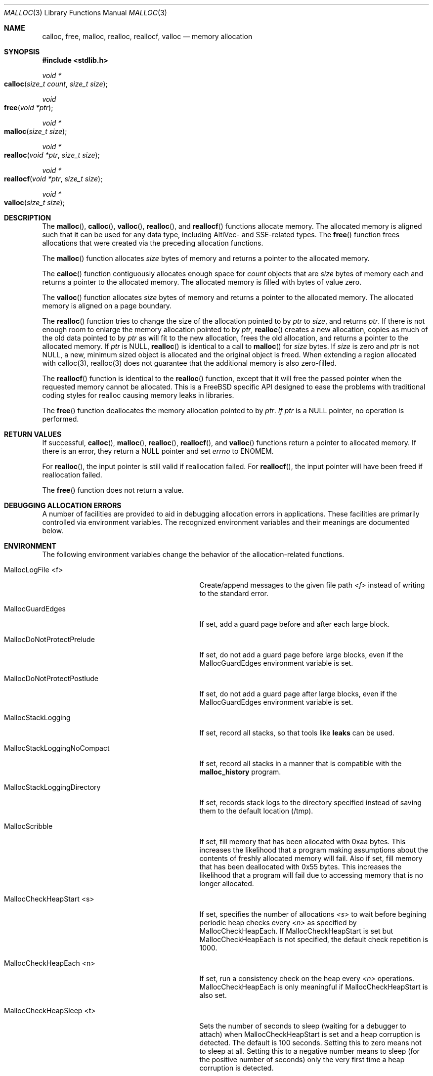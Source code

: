 .\" Copyright (c) 2006 Apple Computer, Inc.  All rights reserved.
.\"
.\" @APPLE_LICENSE_HEADER_START@
.\"
.\" The contents of this file constitute Original Code as defined in and
.\" are subject to the Apple Public Source License Version 1.1 (the
.\" "License").  You may not use this file except in compliance with the
.\" License.  Please obtain a copy of the License at
.\" http://www.apple.com/publicsource and read it before using this file.
.\"
.\" This Original Code and all software distributed under the License are
.\" distributed on an "AS IS" basis, WITHOUT WARRANTY OF ANY KIND, EITHER
.\" EXPRESS OR IMPLIED, AND APPLE HEREBY DISCLAIMS ALL SUCH WARRANTIES,
.\" INCLUDING WITHOUT LIMITATION, ANY WARRANTIES OF MERCHANTABILITY,
.\" FITNESS FOR A PARTICULAR PURPOSE OR NON-INFRINGEMENT.  Please see the
.\" License for the specific language governing rights and limitations
.\" under the License.
.\"
.\" @APPLE_LICENSE_HEADER_END@
.\"
.Dd Aug 13, 2008
.Dt MALLOC 3
.Os
.Sh NAME
.Nm calloc ,
.Nm free ,
.Nm malloc ,
.Nm realloc ,
.Nm reallocf ,
.Nm valloc
.Nd memory allocation
.Sh SYNOPSIS
.In stdlib.h
.Ft void *
.Fo calloc
.Fa "size_t count"
.Fa "size_t size"
.Fc
.Ft void
.Fo free
.Fa "void *ptr"
.Fc
.Ft void *
.Fo malloc
.Fa "size_t size"
.Fc
.Ft void *
.Fo realloc
.Fa "void *ptr"
.Fa "size_t size"
.Fc
.Ft void *
.Fo reallocf
.Fa "void *ptr"
.Fa "size_t size"
.Fc
.Ft void *
.Fo valloc
.Fa "size_t size"
.Fc
.Sh DESCRIPTION
The
.Fn malloc ,
.Fn calloc ,
.Fn valloc ,
.Fn realloc ,
and
.Fn reallocf
functions allocate memory.
The allocated memory is aligned such that it can be used for any data type,
including AltiVec- and SSE-related types.
The
.Fn free
function frees allocations that were created via the preceding allocation
functions.
.Pp
The
.Fn malloc
function allocates
.Fa size
bytes of memory and returns a pointer to the allocated memory.
.Pp
The
.Fn calloc
function contiguously allocates enough space for
.Fa count
objects that are
.Fa size
bytes of memory each and returns a pointer to the allocated memory.
The allocated memory is filled with bytes of value zero.
.Pp
The
.Fn valloc
function allocates
.Fa size
bytes of memory and returns a pointer to the allocated memory.
The allocated memory is aligned on a page boundary.
.Pp
The
.Fn realloc
function tries to change the size of the allocation pointed to by
.Fa ptr
to
.Fa size ,
and returns
.Fa ptr .
If there is not enough room to enlarge the memory allocation pointed to by
.Fa ptr ,
.Fn realloc
creates a new allocation, copies as much of the old data pointed to by
.Fa ptr
as will fit to the new allocation, frees the old allocation, and returns a
pointer to the allocated memory.
If
.Fa ptr
is 
.Dv NULL ,
.Fn realloc
is identical to a call to 
.Fn malloc
for 
.Fa size
bytes.
If
.Fa size
is zero and 
.Fa ptr
is not 
.Dv NULL ,
a new, minimum sized object is allocated and the original object is freed.
When extending a region allocated with calloc(3), realloc(3) does not guarantee 
that the additional memory is also zero-filled.
.Pp
The
.Fn reallocf
function is identical to the
.Fn realloc
function, except that it
will free the passed pointer when the requested memory cannot be allocated.
This is a
.Fx
specific API designed to ease the problems with traditional coding styles
for realloc causing memory leaks in libraries.
.Pp
The
.Fn free
function deallocates the memory allocation pointed to by
.Fa ptr .  If
.Fa ptr 
is a NULL pointer, no operation is performed.
.Sh RETURN VALUES
If successful,
.Fn calloc ,
.Fn malloc ,
.Fn realloc ,
.Fn reallocf ,
and
.Fn valloc
functions return a pointer to allocated memory.
If there is an error, they return a
.Dv NULL
pointer and set
.Va errno
to
.Er ENOMEM .
.Pp
For
.Fn realloc ,
the input pointer is still valid if reallocation failed.
For
.Fn reallocf ,
the input pointer will have been freed if reallocation failed.
.Pp
The
.Fn free
function does not return a value.
.Sh DEBUGGING ALLOCATION ERRORS
A number of facilities are provided to aid in debugging allocation errors in
applications.
These facilities are primarily controlled via environment variables.
The recognized environment variables and their meanings are documented below.
.Sh ENVIRONMENT
The following environment variables change the behavior of the
allocation-related functions.
.Bl -tag -width ".Ev MallocStackLoggingNoCompact"
.It Ev MallocLogFile <f>
Create/append messages to the given file path
.Fa <f>
instead of writing to the standard error.
.It Ev MallocGuardEdges
If set, add a guard page before and after each large block.
.It Ev MallocDoNotProtectPrelude
If set, do not add a guard page before large blocks,
even if the
.Ev MallocGuardEdges
environment variable is set.
.It Ev MallocDoNotProtectPostlude
If set, do not add a guard page after large blocks,
even if the
.Ev MallocGuardEdges
environment variable is set.
.It Ev MallocStackLogging
If set, record all stacks, so that tools like
.Nm leaks
can be used.
.It Ev MallocStackLoggingNoCompact
If set, record all stacks in a manner that is compatible with the
.Nm malloc_history
program.
.It Ev MallocStackLoggingDirectory
If set, records stack logs to the directory specified instead of saving them to the default location (/tmp).
.It Ev MallocScribble
If set, fill memory that has been allocated with 0xaa bytes.
This increases the likelihood that a program making assumptions about the contents of
freshly allocated memory will fail.
Also if set, fill memory that has been deallocated with 0x55 bytes.
This increases the likelihood that a program will fail due to accessing memory
that is no longer allocated.
.It Ev MallocCheckHeapStart <s>
If set, specifies the number of allocations
.Fa <s>
to wait before begining periodic heap checks every
.Fa <n>
as specified by 
.Ev MallocCheckHeapEach .
If
.Ev MallocCheckHeapStart
is set but 
.Ev MallocCheckHeapEach
is not specified, the default check repetition is 1000.
.It Ev MallocCheckHeapEach <n>
If set, run a consistency check on the heap every
.Fa <n>
operations.
.Ev MallocCheckHeapEach
is only meaningful if
.Ev MallocCheckHeapStart
is also set.
.It Ev MallocCheckHeapSleep <t>
Sets the number of seconds to sleep (waiting for a debugger to attach) when
.Ev MallocCheckHeapStart
is set and a heap corruption is detected.
The default is 100 seconds.
Setting this to zero means not to sleep at all.
Setting this to a negative number means to sleep (for the positive number of
seconds) only the very first time a heap corruption is detected.
.It Ev MallocCheckHeapAbort <b>
When
.Ev MallocCheckHeapStart
is set and this is set to a non-zero value, causes
.Xr abort 3
to be called if a heap corruption is detected, instead of any sleeping.
.It Ev MallocErrorAbort
If set, causes
.Xr abort 3
to be called if an error was encountered in
.Xr malloc 3
or 
.Xr free 3
, such as a calling
.Xr free 3
on a pointer previously freed.
.It Ev MallocCorruptionAbort
Similar to
.Ev
MallocErrorAbort 
but will not abort in out of memory conditions, making it more useful to catch
only those errors which will cause memory corruption.
MallocCorruptionAbort is always set on 64-bit processes.
.It Ev MallocHelp
If set, print a list of environment variables that are paid heed to by the
allocation-related functions, along with short descriptions.
The list should correspond to this documentation.
.El
.Sh DIAGNOSTIC MESSAGES
.Sh SEE ALSO
.Xr leaks 1 ,
.Xr malloc_history 1 ,
.Xr abort 3 ,
.Xr malloc_size 3 ,
.Xr malloc_zone_malloc 3 ,
.Xr posix_memalign 3 ,
.Xr libgmalloc 3

